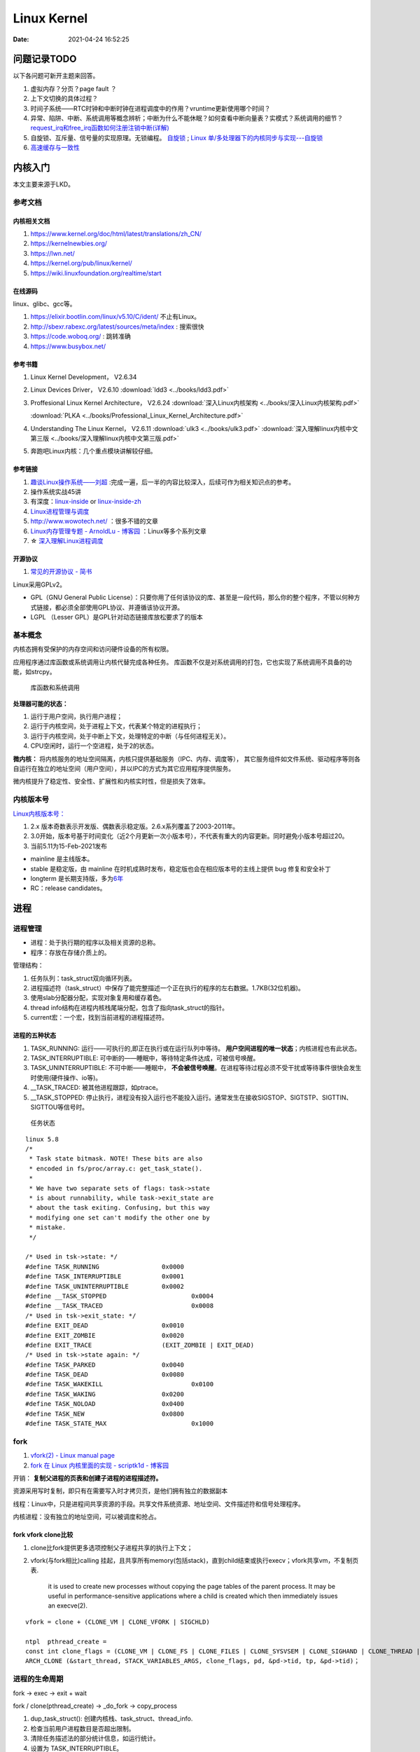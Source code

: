 
===============
Linux Kernel
===============


:Date:   2021-04-24 16:52:25



问题记录TODO
=============
以下各问题可新开主题来回答。
   
1. 虚拟内存？分页？page fault ？
2. 上下文切换的具体过程？
3. 时间子系统——RTC时钟和中断时钟在进程调度中的作用？vruntime更新使用哪个时间？ 
4. 异常、陷阱、中断、系统调用等概念辨析；中断为什么不能休眠？如何查看中断向量表？实模式？系统调用的细节？
   `request_irq和free_irq函数如何注册注销中断(详解) <https://www.cnblogs.com/lifexy/p/7506613.html>`__
5. 自旋锁、互斥量、信号量的实现原理。无锁编程。
   `自旋锁 <http://www.wowotech.net/kernel_synchronization/460.html>`__ ;
   `Linux 单/多处理器下的内核同步与实现---自旋锁 <https://zhuanlan.zhihu.com/p/115748853>`__

6. `高速缓存与一致性 <https://zhuanlan.zhihu.com/cpu-cache>`__


   


内核入门
============
本文主要来源于LKD。

参考文档
--------

内核相关文档
~~~~~~~~~~~~~~~~~

1. https://www.kernel.org/doc/html/latest/translations/zh_CN/
2. https://kernelnewbies.org/
3. https://lwn.net/
4. https://kernel.org/pub/linux/kernel/
5. https://wiki.linuxfoundation.org/realtime/start

在线源码
~~~~~~~~~~~~~~~~~~
linux、glibc、gcc等。

1. https://elixir.bootlin.com/linux/v5.10/C/ident/ 不止有Linux。
2. http://sbexr.rabexc.org/latest/sources/meta/index : 搜索很快
3. https://code.woboq.org/ : 跳转准确
4. https://www.busybox.net/

参考书籍
~~~~~~~~

1. Linux Kernel Development， V2.6.34
2. Linux Devices Driver， V2.6.10
   :download:`ldd3 <../books/ldd3.pdf>` 
3. Proffesional Linux Kernel Architecture， V2.6.24 
   :download:`深入Linux内核架构 <../books/深入Linux内核架构.pdf>` 

   :download:`PLKA <../books/Professional_Linux_Kernel_Architecture.pdf>` 

4. Understanding The Linux Kernel，  V2.6.11 
   :download:`ulk3 <../books/ulk3.pdf>` 
   :download:`深入理解linux内核中文第三版 <../books/深入理解linux内核中文第三版.pdf>` 

5. 奔跑吧Linux内核：几个重点模块讲解较仔细。


参考链接
~~~~~~~~

1. `趣谈Linux操作系统——刘超 <https://zter.ml/>`__ :完成一遍，后一半的内容比较深入，后续可作为相关知识点的参考。
2. 操作系统实战45讲
3. 有深度：`linux-inside <https://0xax.gitbooks.io/linux-insides/content/>`__ or 
   `linux-inside-zh <https://github.com/MintCN/linux-insides-zh>`__
4. `Linux进程管理与调度 <https://blog.csdn.net/gatieme/category_6225543.html>`__
5. http://www.wowotech.net/ ：很多不错的文章
6. `Linux内存管理专题 - ArnoldLu - 博客园  <https://www.cnblogs.com/arnoldlu/p/8051674.html>`__ ：Linux等多个系列文章
7. ☆ `深入理解Linux进程调度  <https://mp.weixin.qq.com/s/3rV6d04QjO9_8Nkq9SrWYg>`__


开源协议
~~~~~~~~~~~
1. `常见的开源协议 - 简书  <https://www.jianshu.com/p/02e4248173fc>`__

Linux采用GPLv2。

- GPL（GNU General Public License）：只要你用了任何该协议的库、甚至是一段代码，那么你的整个程序，不管以何种方式链接，都必须全部使用GPL协议、并遵循该协议开源。
- LGPL （Lesser GPL）是GPL针对动态链接库放松要求了的版本

基本概念
--------
内核态拥有受保护的内存空间和访问硬件设备的所有权限。

应用程序通过库函数或系统调用让内核代替完成各种任务。
库函数不仅是对系统调用的打包，它也实现了系统调用不具备的功能，如strcpy。

.. figure:: ../images/SyscallAndLibc.png
   :alt: 库函数和系统调用

   库函数和系统调用


**处理器可能的状态：**

1. 运行于用户空间，执行用户进程；
2. 运行于内核空间，处于进程上下文，代表某个特定的进程执行；
3. 运行于内核空间，处于中断上下文，处理特定的中断（与任何进程无关）。
4. CPU空闲时，运行一个空进程，处于2的状态。

**微内核：**
将内核服务的地址空间隔离，内核只提供基础服务（IPC、内存、调度等），
其它服务组件如文件系统、驱动程序等则各自运行在独立的地址空间（用户空间），并以IPC的方式为其它应用程序提供服务。

微内核提升了稳定性、安全性、扩展性和内核实时性，但是损失了效率。


内核版本号
----------

`Linux内核版本号： <http://en.wikipedia.org/wiki/Linux_kernel#Version_numbering>`__

1. 2.x 版本奇数表示开发版、偶数表示稳定版。2.6.x系列覆盖了2003-2011年。
2. 3.0开始，版本号基于时间变化（近2个月更新一次小版本号），不代表有重大的内容更新。同时避免小版本号超过20。
3. 当前5.11为15-Feb-2021发布

-  mainline 是主线版本。
-  stable 是稳定版，由 mainline   在时机成熟时发布，稳定版也会在相应版本号的主线上提供 bug   修复和安全补丁
-  longterm   是长期支持版，多为\ `6年 <https://www.kernel.org/category/releases.html>`__
-  RC：release candidates。


进程
=====
进程管理
---------
* 进程：处于执行期的程序以及相关资源的总称。
* 程序：存放在存储介质上的。

管理结构：

1. 任务队列：task_struct双向循环列表。
2. 进程描述符（task_struct）中保存了能完整描述一个正在执行的程序的左右数据。1.7KB(32位机器)。
3. 使用slab分配器分配，实现对象复用和缓存着色。
4. thread info结构在进程内核栈尾端分配，包含了指向task_struct的指针。
5. current宏：一个宏，找到当前进程的进程描述符。

进程的五种状态
~~~~~~~~~~~~~~

1. TASK_RUNNING: 运行——可执行的,即正在执行或在运行队列中等待。 **用户空间进程的唯一状态**；内核进程也有此状态。
2. TASK_INTERRUPTIBLE: 可中断的——睡眠中，等待特定条件达成，可被信号唤醒。
3. TASK_UNINTERRUPTIBLE: 不可中断——睡眠中， **不会被信号唤醒**。在进程等待过程必须不受干扰或等待事件很快会发生时使用(硬件操作、io等)。
4. __TASK_TRACED: 被其他进程跟踪，如ptrace。
5. __TASK_STOPPED: 停止执行，进程没有投入运行也不能投入运行。通常发生在接收SIGSTOP、SIGTSTP、SIGTTIN、SIGTTOU等信号时。

.. figure:: ../images/task_status.png
   :scale: 50%

   任务状态


::

   linux 5.8
   /*
    * Task state bitmask. NOTE! These bits are also
    * encoded in fs/proc/array.c: get_task_state().
    *
    * We have two separate sets of flags: task->state
    * is about runnability, while task->exit_state are
    * about the task exiting. Confusing, but this way
    * modifying one set can't modify the other one by
    * mistake.
    */

   /* Used in tsk->state: */
   #define TASK_RUNNING			0x0000
   #define TASK_INTERRUPTIBLE		0x0001
   #define TASK_UNINTERRUPTIBLE		0x0002
   #define __TASK_STOPPED			0x0004
   #define __TASK_TRACED			0x0008
   /* Used in tsk->exit_state: */
   #define EXIT_DEAD			0x0010
   #define EXIT_ZOMBIE			0x0020
   #define EXIT_TRACE			(EXIT_ZOMBIE | EXIT_DEAD)
   /* Used in tsk->state again: */
   #define TASK_PARKED			0x0040
   #define TASK_DEAD			0x0080
   #define TASK_WAKEKILL			0x0100
   #define TASK_WAKING			0x0200
   #define TASK_NOLOAD			0x0400
   #define TASK_NEW			0x0800
   #define TASK_STATE_MAX			0x1000



fork
-----
1. `vfork(2) - Linux manual page  <https://man7.org/linux/man-pages/man2/vfork.2.html>`__
2. `fork 在 Linux 内核里面的实现 - scriptk1d - 博客园  <https://www.cnblogs.com/crybaby/p/12938807.html#_do_frok>`__


开销： **复制父进程的页表和创建子进程的进程描述符。**

资源采用写时复制，即只有在需要写入时才拷贝页，是他们拥有独立的数据副本


线程：Linux中，只是进程间共享资源的手段。共享文件系统资源、地址空间、文件描述符和信号处理程序。

内核进程：没有独立的地址空间，可以被调度和抢占。


fork vfork clone比较
~~~~~~~~~~~~~~~~~~~~~

1. clone比fork提供更多选项控制父子进程共享的执行上下文；
2. vfork(与fork相比)calling 挂起，且共享所有memory(包括stack)，直到child结束或执行execv；vfork共享vm，不复制页表.

       it is used to create new
       processes without copying the page tables of the parent process.
       It may be useful in performance-sensitive applications where a
       child is created which then immediately issues an execve(2).

::


    vfork = clone + (CLONE_VM | CLONE_VFORK | SIGCHLD)
    
    ntpl  pthread_create = 
    const int clone_flags = (CLONE_VM | CLONE_FS | CLONE_FILES | CLONE_SYSVSEM | CLONE_SIGHAND | CLONE_THREAD | CLONE_SETTLS | CLONE_PARENT_SETTID | CLONE_CHILD_CLEARTID | 0);
    ARCH_CLONE (&start_thread, STACK_VARIABLES_ARGS, clone_flags, pd, &pd->tid, tp, &pd->tid)；




进程的生命周期
------------------
fork -> exec -> exit + wait

fork / clone(pthread_create) -> _do_fork -> copy_process

1.  dup_task_struct(): 创建内核栈、task_struct、thread_info.
2.  检查当前用户进程数目是否超出限制。
3.  清除任务描述法的部分统计信息，如运行统计。
4.  设置为 TASK_INTERRUPTIBLE。
5.  copy_flags()更新flags。
6.  alloc_pid()分配新PID。
7.  根据clone()传递的参数标识，copy_process()拷贝或共享 
    打开的文件、文件系统、信号处理函数、进程地址空间、命名空间等。
8. copy_process()返回指向子进程的指针。
9. _do_fork -> wake_up_new_task。
   设置为 TASK_RUNNING;
   activate_task 加入对应的调度队列；
   check_preempt_wakeup 设置父进程TIF_NEED_RESCHED，即在返回时抢占父进程，
   子进程先执行，避免写时复制的开销

exit() -> do_exit()

1. 设置task_struct的标识成员为PF_EXITING,表示正在退出。
2. 删除内核定时器。
3. 释放地址空间mm_struct。
4. exit_fs()、exit_files()，分别递减文件系统、文件描述符的引用计数。
5. 设置EXIT_ZOMBIE，调用schedule切换到新进程。
   
   * 这是进程执行的最后一段代码，do_exit永不返回。
   * 此时与进程相关的所有资源都被释放掉了。
   * 进程此时占有的内存只有内核栈、thread_info、task_struct。

6. 父进程可获取已终止的子进程信息wait4()，然后通知内核释放所占用的剩余资源，
   release_task() -> _exit_signal()

::

   kernel/exit.c
   void __noreturn do_exit(long code)
   {

   		preempt_count_set(PREEMPT_ENABLED);

   		set_current_state(TASK_UNINTERRUPTIBLE);
   		schedule();

   	exit_signals(tsk);  /* sets PF_EXITING */

   	exit_mm();

   	exit_sem(tsk);
   	exit_shm(tsk);
   	exit_files(tsk);
   	exit_fs(tsk);
   	if (group_dead)
   		disassociate_ctty(1);
   	exit_task_namespaces(tsk);
   	exit_task_work(tsk);
   	exit_thread(tsk);
   	exit_umh(tsk);

   	debug_check_no_locks_held();

   	if (tsk->io_context)
   		exit_io_context(tsk);

   	if (tsk->splice_pipe)
   		free_pipe_info(tsk->splice_pipe);

   	if (tsk->task_frag.page)
   		put_page(tsk->task_frag.page);

   	validate_creds_for_do_exit(tsk);

   	check_stack_usage();
   	preempt_disable();

   	exit_rcu();
   	exit_tasks_rcu_finish();

   	lockdep_free_task(tsk);
   	do_task_dead();
   }



进程调度
-----------

Linux提供抢占式多任务模式（preemptive multitaking）。


调度程序：在TASK_RUNNING的进程之间分配有限的处理器时间资源。

调度策略的平衡： 优先调度IO消耗型以保证短的响应时间，或优先调度CPU消耗型以保证高吞吐量。

Linux更倾向于 ``优先调度IO消耗型进程``，以保证响应时间（交互式应用和桌面系统等）。


O(1)调度
~~~~~~~~~

1. 140个成员的array,各成员各对应一个FIFO队列；
2. 使用位图来各队列是否为空；
3. 调度时间复杂度为 O(1).

.. figure:: ../images/O(1)_schedule.jpg
   :scale: 50%

   Linux2.6.23以前的O(1)调度



六大调度策略
----------------
1. `sched man <https://man7.org/linux/man-pages/man7/sched.7.html>`__ 讲得很清楚。
2. `翻译版 <https://www.cnblogs.com/charlieroro/p/12133100.html>`__ 。



1. SCHED_FIFO: 先进先出，无时间片。
2. SCHED_RR：时间片轮转，可抢占。
3. SCHED_DEADLINE：按照任务deadline来调度选择其 deadline 距离当前时间点最近的任务。
4. SCHED_OTHER：Linux中又名SCHED_NORMAL，根据nice值调度。
5. SCHED_BATCH：假定任务是CPU-intensive，对唤醒的进程做调度惩罚，即不提倡频繁切换。
6. SCHED_IDLE: nice值小于19，即用于优先级非常低的任务。

不同类型进程优先级为

::

    __stop_sched_class -> __dl_sched_class -> __rt_sched_class -> __fair_sched_class -> __idle_sched_class


实时策略
------------


调度器为每个优先级维护一个等待list。选择最高优先级的非空list的第一个成员来执行。
调度策略只能决定同一等待list（同一优先级）的进程执行顺序。

1. normal scheduling policies： (SCHED_OTHER, SCHED_IDLE, SCHED_BATCH), sched_priority must be specified as 0.

   The nice value  (SCHED_OTHER, SCHED_BATCH) influence the CPU scheduler to favor or disfavor a process in scheduling decisions.
   the range is -20 (high priority) to +19 (low priority).

2. **real-time policies**：(SCHED_FIFO, SCHED_RR, SCHED_DEADLINE) have a sched_priority value in the range **1 (low) to 99 (high)**.

Linux的实时调度算法提供了一种软实时的工作方式，即尽力使进程在它的限定时间到来前运行，但内核不保证总能满足要求。

Linux调度程序默认试图使进程尽量在同一个处理器运行（软亲和性），同时提供了强制亲和性（通过task_struct的cpus_allowed位掩码标志）。

FIFO与RR
~~~~~~~~~~~~~
1. `实时调度类分析 <https://www.cnblogs.com/arnoldlu/p/9025981.html>`__ （源码分析）

2. `Linux进程调度总结 <https://zhuanlan.zhihu.com/p/335846858>`__ (图不错)
3. `Linux schedule 调度算法  <https://mp.weixin.qq.com/s/GaZbL1LVq4rFmKIWwiKOeQ>`__

FIFO:严格按照优先级来执行，同一优先级先进先得到执行。

RR:调度策略，:存在一个RR_TIMESLICE时隙设置，可以通过调节时隙让各进程得到相对公平的机会。

当相同优先级的FIFO和RR进程执行时，RR相对吃亏，因为FIFO一旦抢占会执行到不会主动放弃。


RT Bandwidth
~~~~~~~~~~~~~~~~~~~~~~
RT进程和普通进程之间有一个分配带宽的比例，默认情况是 RT:CFS=95:5。

通过/proc/sys/kernel/sched_rt_period_us和/proc/sys/kernel/sched_rt_runtime_us来设置。


CFS调度
--------

`CFS调度器（2）-源码解析 <http://www.wowotech.net/process_management/448.html>`__

1. CFS调度完全摒弃时间片的分配方法，而是给进程分配处理器的使用比例，确保了进程调度中有恒定的公平性，而切换频率则是不断变化的。
2. CFS有一个分配时间的最小粒度，默认1ms，在可运行进程数量较多时，可将切换消耗限制在一定范围。
3. 进程获得的处理器时间由自己和其它所有可运行进程的nice值的差值决定，nice相差1则相差1.25倍时间。


时间片与nice
~~~~~~~~~~~~
1. 时间片：进程在被抢占之前能够运行的时间，预先分配的。
2. nice：决定处理器的使用比例。

采用固定时间片则会引发固定的切换频率，会影响公平性。

1. 若将nice映射到绝对的时间片，则进程切换无法最优化进行。如高nice值的进程切换会更频繁；同时nice值±1的效果取决于nice本身初始值。
2. 基于优先级的调度器为了优化交互任务，需要提升刚唤醒的进程的优先级，这样的优先级提升实际上是不公平的。
3. 时间片会随着定时器节拍改变，即最小时间片必须是定时器节拍的整数倍。

调度延时
~~~~~~~~~
又被称为调度周期，即该时间内所有任务均会被运行一次。

当进程数 < sched_nr_latency(默认为为8)时，值固定的为sysctl_sched_latency(6 ms)

当进程数 > sched_nr_latency(8)时,为进程数乘以sched_min_granularity_ns(0.75ms)

**sysctl_sched_latency  =   cat /proc/sys/kernel/sched_latency_ns**

`[scheduler] 调度时延，调度最小抢占粒度，调度唤醒抢占粒度详解 <https://blog.csdn.net/wukongmingjing/article/details/105433479>`__

调度的实现
------------

时间记账vruntime
~~~~~~~~~~~~~~~~~
CFS使用调度器实体结构来维护每个进程运行的时间记张。（linux/sched.h -> struct_sched_entity）


vruntime存放进程的虚拟运行时间，是所有可运行进程总数的加权计算结果。单位ns，与定时器节拍不相关。

``虚拟运行时间 vruntime += 实际运行时间 delta_exec * NICE_0_LOAD/ 权重``

系统定时器周期性调用 update_curr()，以更新所有进程的vruntime(包括可运行和阻塞态的所有进程)。

针对刚创建的进程会进行一定的惩罚，将虚拟时间加上一个值。


进程选择
~~~~~~~~~~~~
选择具有最小vruntime的任务。

使用红黑树rbtree来组织可运行的进程队列，节点键值即vruntime。


1. 选择下一个任务：pick_next_entity()，运行rbtree最左节点对应的进程。此处不需要遍历树来查找最左节点，因为 ``最左节点已经被缓存起来`` （在更新rbtree时缓存的）。
2. 在rbtree插入进程： ``进程被唤醒或fork()创建进程时``。enqueue_entity()更新当前任务的统计数据，并插入调度实体，并更新最左节点的缓存。
3. 删除进程：进程阻塞或终止时。dequeue_entity()。

大小核与HFI
~~~~~~~~~~~~~~~~
1. `14. Hardware-Feedback Interface for scheduling on Intel Hardware — The Linux Kernel documentation  <https://docs.kernel.org/x86/intel-hfi.html#implementation-details-for-linux>`__

The Hardware Feedback Interface provides to the operating system information 
about the **performance and energy efficiency of each CPU** in the system. 
Each capability is given as a unit-less quantity in the range **[0-255]**. 
Higher values indicate higher capability. Energy efficiency and performance are reported in separate capabilities. 


调度器
~~~~~~~~~~~
每个CPU都有自己的 struct rq 结构，其用于描述在此 CPU 上所运行的所有进程，其包括一个实时进程队列 rt_rq 和一个 CFS 运行队列 cfs_rq。

调度类sched_class定义了很多种方法，用于操作上述调度队列上的任务。每种调度策略各实现了一种调度类，并放在同一个链表中。

调度类中的方法，如pick_next_task在不同的调度类中有不同的实现，返回空时则继续操作下一个队列。

1. fair_sched_class 的实现是 pick_next_task_fair，rt_sched_class 的实现是 pick_next_task_rt；
2. pick_next_task_rt 操作的是 rt_rq，pick_next_task_fair 操作的是 cfs_rq。

调用路径pick_next_task_fair -> pick_next_entity -> __pick_first_entity。

.. figure:: ../images/sched.jpg
   :scale: 70%

   调度过程


休眠与唤醒
~~~~~~~~~~~~

休眠（被阻塞）通过等待队列处理，有两种状态，TASK_INTTERUPTIBLE和TASK_UNITTERUPTIBLE。

当与等待队列相关的时间发生时，队列上所有进程都会被唤醒（存在虚假唤醒）。

1. DEFINE_WAIT()创建一个等待队列的项；
2. add_wait_queue()加入队列中；
3. prepare_to_wait()设置进程状态为TASK_INTTERUPTIBLE或TASK_UNITTERUPTIBLE；
4. 若被信号唤醒，则检查条件是否为真；
5. 条件满足后设置状态为TASK_RUNNING并调用finish_wait()移出等待队列。

wake_up() -> try_to_wake_up()。通常是促使条件达成的代码来调用此函数，比如磁盘数据到来时，VFS需要调用。

1. 设置状态为TASK_RUNNIN并调用finish_wait；
2. enqueue_task()放入调度队列；
3. 若被唤醒的进程优先级比正在运行的进程优先级高，则设置need_resched标志。

wake_up
~~~~~~~~
1. `进程调度API之wake_up_process_tiantao2012的博客-CSDN博客  <https://blog.csdn.net/tiantao2012/article/details/78872831>`__
2. `sched feature: TTWU_QUEUE_yiyeguzhou100的博客-CSDN博客  <https://blog.csdn.net/yiyeguzhou100/article/details/104336751>`__
3. https://elixir.bootlin.com/linux/latest/source/kernel/sched/core.c#L3778

唤醒方式：

1. 分支1：cpus_share_cache判断如果目标CPU与当前CPU **不共享LLC**（即L3 cache），则将该线程加到目标cpu的wake_list后，向目标CPU发送 **IPI中断**。
2. 分支2：(同Cluster，非IPI形式)try_to_wake_up() 调用 ttwu_queue() 将这个唤醒的任务添加到队列当中。ttwu_queue() 再调用 ttwu_do_activate() 激活这个任务。ttwu_do_activate() 调用 ttwu_do_wakeup()

内核栈
----------

当系统因为系统调用（软中断）或硬件中断，CPU切换到特权工作模式，进程陷入内核态，进程使用的栈也要从用户栈转向系统栈。

从用户态到内核态要两步骤，首先是将用户堆栈地址保存到内核堆栈中，然后将CPU堆栈指针寄存器指向内核堆栈。

当由内核态转向用户态，步骤首先是将内核堆栈中得用户堆栈地址恢复到CPU堆栈指针寄存器中。




- 用户空间的堆栈，task_struct->mm->vm_area，属于进程虚拟地址空间。

- 内核态的栈，tsak_struct->stack(其 ``底部是thread_info对象``，thread_info可以用来快速获取task_struct对象)。
  整个stack区域一般只有一个内存页(可配置)，32位机器也就是4KB。也是进程私有的。



https://zhuanlan.zhihu.com/p/296750228

.. figure:: ../images/kernel_stack.png
   :scale: 70%


- x86: 上图，采用了每cpu变量current_task来保存当前运行进程的task_struct
- arm: 使用current宏，arm32使用栈偏移量、arm64使用专门的寄存器 来找到进程描述符。

为什么需要内核栈？

1. 内核的代码和数据是为所有的进程共享的
2. 安全


抢占和上下文切换
------------------
1. `内核抢占和低延迟_独角鲸的博客-CSDN博客  <https://blog.csdn.net/su_linux/article/details/15500053>`__
2. `进程切换：自愿(voluntary)与强制(involuntary) | Linux Performance  <http://linuxperf.com/?p=209>`__

抢占
~~~~~~
自愿切换和强制切换：

1. 自愿切换发生的时候，进程不再处于运行状态，比如由于等待IO而阻塞(TASK_UNINTERRUPTIBLE)，或者因等待资源和特定事件而休眠(TASK_INTERRUPTIBLE)，又或者被debug/trace设置为TASK_STOPPED/TASK_TRACED状态；
2. 强制切换发生的时候，进程仍然处于运行状态(TASK_RUNNING)，通常是由于被优先级更高的进程抢占(preempt)，或者进程的时间片用完了。

context_switch
~~~~~~~~~~~~~~~~~~~
上下文切换：即从一个可执行程序切换到另一个可执行程序。

_schedule -> context_switch()： 完成地址空间切换switch_mm()和处理器状态恢复switch_to()。

::

   /*
    * context_switch - switch to the new MM and the new thread's register state.
    */
   static __always_inline struct rq *
   context_switch(struct rq *rq, struct task_struct *prev,
   	       struct task_struct *next, struct rq_flags *rf)
   {
   	struct mm_struct *mm, *oldmm;
   ......
   	mm = next->mm;
   	oldmm = prev->active_mm;
   ......
   	switch_mm_irqs_off(oldmm, mm, next);
   ......
   	/* Here we just switch the register state and the stack. */
   	switch_to(prev, next, prev);
   	barrier();
   	return finish_task_switch(prev);
   }


switch_to
~~~~~~~~~~~
通过三个变量 switch_to(prev = A, next=B, last=C)，

A 进程就明白了，我当时被切换走的时候，是切换成 B，这次切换回来，是从 C 回来的。

::

   #define switch_to(prev, next, last)					\
   do {									\
   	prepare_switch_to(prev, next);					\
   									\
   	((last) = __switch_to_asm((prev), (next)));			\
   } while (0)



TSS
~~~~~~~
内核态。


x86 在内存里面维护一个 TSS（Task State Segment，任务状态段）结构。这里面有所有的寄存器。

为了避免全量切换，Linux在 cpu_init 中给每一个 CPU 关联一个 TSS，然后将 TR 永远指向这个 TSS。

task_struct的最后一个成员变量thread保存了需要切换的寄存器：


真的参与进程切换的寄存器很少，主要的就是 ``栈顶寄存器``。	


CPU角度的进程切换：将某个进程的 thread_struct 里面的寄存器的值，写入到 CPU 的 TR 指向的 tss_struct

::

   /* CPU-specific state of this task: */
   struct thread_struct		thread; //这个结构的内容与体系相关!! ia64和x86都不一样



pt_regs和cpu_context
~~~~~~~~~~~~~~~~~~~~~
task_struct成员stack指向内核栈，内核栈顶部的pt_regs中保存用户态的regs。


arm：

1. pt_regs和cpu_context都是处理器架构相关的结构。

2. pt_regs是发生异常时（当然包括中断）保存的处理器现场，用于异常处理完后来恢复现场，它保存在进程内核栈中。

3. cpu_context是发生进程切换时，保存当前进程的上下文，保存在当前进程的进程描述符中。

4. pt_regs表征发生异常时处理器现场，cpu_context发生调度时当前进程的处理器现场。

参考

1. `Arm64 Linux 5.0 - 深入理解Linux内核进程上下文切换 <https://cloud.tencent.com/developer/article/1710837>`__
2. `x86 Linux 4.6 - Linux进程上下文切换过程context_switch详解 <https://blog.csdn.net/gatieme/article/details/51872659>`__
3. `fork背后隐藏的技术细节 <https://zhuanlan.zhihu.com/p/373958196>`__


need_resched
~~~~~~~~~~~~~~
表明需要重新执行一次调度，强制调度，有调度延时。

当某个进程应该被抢占时，或更高优先级的进程进入可执行状态时，需要设置此标志。

该标志包含在进程描述符内，访问进程描述符内的变量比访问全局变量快（current宏速度快且进程描述符通常在告诉缓存内）。


用户抢占与内核抢占preempt
~~~~~~~~~~~~~~~~~~~~~~~~~~~~~

触发调度的点有： **定时器中断、唤醒进程时、迁移进程时、改变进程优先级时**。

执行调度的点有：

**用户抢占时机**

1. 从系统调用返回用户空间时；
2. 从中断处理程序返回用户空间时。


**内核抢占时机**

1. 中断返回到内核时。
2. 可以在任何时间抢占任务（只要没有锁）.通常发生在 禁用抢占临界区结束(preempt_enable)、禁用软中断临界区结束、cond_resched调用点。

preempt_enable() 会调用 preempt_count_dec_and_test()，判断 preempt_count 和 TIF_NEED_RESCHED 看是否可以被抢占。

如果可以，就调用 preempt_schedule->preempt_schedule_common->__schedule 进行调度。

.. figure:: ../images/schedule_and_preempt.png

            抢占式调度


_schedule上下文切换
~~~~~~~~~~~~~~~~~~~~

.. figure:: ../images/context_switch.jpg

               context_switch

进程优先级
-----------------
1. `关于Linux进程优先级数字混乱的彻底澄清 <https://mp.weixin.qq.com/s/44Gamu17Vkl77OGV2KkRmQ>`__
2. `proc(5) - Linux manual page  <https://man7.org/linux/man-pages/man5/proc.5.html>`__

**用户态：**
~~~~~~~~~~~~~~~~~~~

1. sched_priority(chrt、/proc/pid/stat 字段 **40**)，最常用。sched_priority : 1(low) to 99(high)
2. nice(/proc/pid/stat 字段 **19**)。nice :-19(high) to 20(low)
3. policy(字段 **41**)



**内核态：**
~~~~~~~~~~~~~~~~
内核调度bitmap使用。 /proc/pid/sched。小->优先级高。

prio = 99 - sched_priority

normal = 120 + nice

**top命令：**
~~~~~~~~~~~~~~~
/proc/pid/stat 字段 **18**. top_prio = -1 - sched_priority



系统调用
=============
1. `the-definitive-guide-to-linux-system-calls  <https://blog.packagecloud.io/eng/2016/04/05/the-definitive-guide-to-linux-system-calls/>`__
`系统调用权威指南 <https://arthurchiao.art/blog/system-call-definitive-guide-zh>`__
系统学习，有源码分析

2. `深入理解系统调用 <https://www.cnblogs.com/liujianing0421/p/12971722.html>`__

3. `调用门 - 硬件原理 <https://mp.weixin.qq.com/s/8BtdBNTW36BUxb5Ee-jKSw>`__
4. `Linux syscall过程 —— 栈切换等 <https://cloud.tencent.com/developer/article/1492374>`__

概念
------
在Linux中，系统调用是用户空间访问内核的唯一手段。

系统调用在用户空间进程和硬件设备之间添加了一个中间层，作用：

1. 为用户空间提供硬件抽象接口；
2. 保证系统的稳定与安全。内核基于权限、用户和其它规则对访问进行裁决；
3. 为运行在虚拟系统中的进程提供公共接口（？）。

应用程序编程接口API；在用户空间实现，应用程序使用其来编程。不需要和系统调用对应。

POSIX：提供一套大体基于UNIX的操可移植作系统标准。

C库：Linux系统调用像其它大多数UNIX系统一样，作为C库的一部分提供。C库提供了POSIX的大部分API。

UNIX接口设计：提供机制（功能定义）而不是策略（如何实现）。

eax：存放系统调用号、返回值。


系统调用的实现
--------------

系统调用列表：在sys_call_table中，空sys_ni_syscall()仅返回-ENOSYS。

系统调用设计：力求简洁，参数尽可能少；向前向后兼容性；可移植性。

参数验证：系统调用必须仔细检查参数是否合法。


syscall
~~~~~~~~~~~
不是所有的系统调用在glibc中都有对应的封装。

use syscall from glibc to call exit with exit status of 42:

::

   int
   main(int argc, char *argv[])
   {
   unsigned long syscall_nr = 60;
   long exit_status = 42;

   asm ("movq %0, %%rax\n"
         "movq %1, %%rdi\n"
         "syscall"
      : /* output parameters, we aren't outputting anything, no none */
         /* (none) */
      : /* input parameters mapped to %0 and %1, repsectively */
         "m" (syscall_nr), "m" (exit_status)
      : /* registers that we are "clobbering", unneeded since we are calling exit */
         "rax", "rdi");
   }


   
**syscall wrapper function**: sysdeps/unix/sysv/linux/x86_64/syscall.S

::

   /* Usage: long syscall (syscall_number, arg1, arg2, arg3, arg4, arg5, arg6)
      We need to do some arg shifting, the syscall_number will be in
      rax.  */


         .text
   ENTRY (syscall)
         movq %rdi, %rax         /* Syscall number -> rax.  */
         movq %rsi, %rdi         /* shift arg1 - arg5.  */
         movq %rdx, %rsi
         movq %rcx, %rdx
         movq %r8, %r10
         movq %r9, %r8
         movq 8(%rsp),%r9        /* arg6 is on the stack.  */
         syscall                 /* Do the system call.  */
         cmpq $-4095, %rax       /* Check %rax for error.  */
         jae SYSCALL_ERROR_LABEL /* Jump to error handler if error.  */
   L(pseudo_end):
         ret                     /* Return to caller.  */


这段代码同时展示了两个调用约定：传递给这个函数的参数 符合 用户空间调用约定，
然后将这些参数移动到其他寄存器，使得它们在通过 syscall 进入内核之前符合 内核调用约定。


syscall 时，跳转到 entry_SYSCALL_64 开始执行，其定义在 arch/x86/entry/entry_64.S


系统调用上下文
~~~~~~~~~~~~~~
内核在执行系统调用时处于进程上下文。

在进程上下文中内核可以休眠（系统调用阻塞、显示调用schedule）并且可以被抢占。

- 可休眠说明系统调用可以使用内核提供的大部分功能（而不可休眠的中断在编程时会受到极大限制）；
- 可抢占可需要保证系统调用是可重入。

注册和使用
~~~~~~~~~~
1. 加入系统调用表；
2. 编译进内核映像（不能是模块）；
3. 通过C库或使用_syscalln()访问系统调用。

_syscalln() -> K_INLINE_SYSCALL : 内联汇编


系统调用的替代：

1. 实现一个设备节点，然后使用read/write；
2. 使用文件描述符来表示。


x86 系统调用
-------------------


int 0x80和syscall/sysenter的区别
~~~~~~~~~~~~~~~~~~~~~~~~~~~~~~~~~~~~~~~~
https://www.cnblogs.com/LittleHann/p/4111692.html

1. 通过INT 0x80中断方式。
   
   * 在 2.6以前的 Linux 2.4 内核中，用户态 Ring3 代码请求内核态 Ring0 代码完成某些功能是通过系统调用完成的，而系统调用的是通过软中断指令(int 0x80) 实现的。在 x86 保护模式中，处理 INT 中断指令时
   * 在发生系统调用，由 Ring3 进入 Ring0 的这个过程浪费了不少的 CPU 周期，例如，系统调用必然需要由 Ring3 进入 Ring0，权限提升之前和之后的级别是固定的。
      
   1) CPU 首先从中断描述表 IDT 取出对应的门描述符
   2) 判断门描述符的种类
   3) 检查门描述符的级别 DPL 和 INT 指令调用者的级别 CPL，当 CPL<=DPL 也就是说 INT 调用者级别高于描述符指定级别时，才能成功调用
   4) 根据描述符的内容，进行压栈、跳转、权限级别提升
   5) 内核代码执行完毕之后，调用 IRET 指令返回，IRET 指令恢复用户栈，并跳转会低级别的代码 .
    
2. 通过sysenter指令方式。
sysenter 指令用于由 Ring3 进入 Ring0，SYSEXIT 指令用于由 Ring0 返回 Ring3。由于没有特权级别检查的处理，也没有压栈的操作，所以执行速度比 INT n/IRET 快了不少。
sysenter和sysexit都是CPU原生支持的指令集

arm64系统调用
--------------
1. `armv8/arm64 中断/系统调用流程 <https://cloud.tencent.com/developer/article/1413292>`__
2. `Linux Kernel 5.14 arm64异常向量表解读-中断处理解读  <https://blog.csdn.net/weixin_42135087/article/details/120232101>`__


arm异常向量表
~~~~~~~~~~~~~~~~~~
1. `ARM Cortex-A Series Programmer's Guide for ARMv8-A  <https://developer.arm.com/documentation/den0024/a/CHDEEDDC>`__


有四张表，每张表有四个异常入口，分别对应同步异常，IRQ，FIQ和出错异常。

1. 如果发生异常并不会导致exception level切换，并且使用的栈指针是SP_EL0，那么使用第一张异常向量表。
2. 如果发生异常并不会导致exception level切换，并且使用的栈指针是SP_EL1/2/3，那么使用第二张异常向量表。
3. 如果发生异常会导致exception level切换，并且比目的exception level低一级的exception level运行在AARCH64模式，那么使用第三张异常向量表。
4. 如果发生异常会导致exception level切换，并且比目的exception level低一级的exception level运行在AARCH32模式，那么使用第四张异常向量表。

.. figure:: ../images/exception_vector_table.png
   :alt: exception_vector_table


linux中断向量表
~~~~~~~~~~~~~~~~~~~~
arch/arm64/kernel/entry.S：

1. **el1_sync**：当前处于内核态时，发生了指令执行异常、缺页中断（跳转地址或者取地址）。

2. **el1_irq**：当前处于内核态时，发生硬件中断。

3. **el0_sync**：当前处于用户态时，发生了指令执行异常、缺页中断（跳转地址或者取地址）、系统调用。

4. **el0_iqr**：当前处于用户态时，发生了硬件中断。

el1_sync，el1_irq，el0_sync，el0_irq在开始时会调用kernel_entry，在结束时会调用kernel_exit。

当发生中断、异常、系统调用时，硬件会自动：

1）把当前程序的pc值放入ELR_EL1中

2）把当前状态PSTATE存入SPSR_EL1中

3）根据发生在内核态还是用户态，中断还是异常，会自动跳转到el1_sync，el1_irq，el0_sync，el0_irq

4）改变PSTATE，如果是用户态发生中断、异常、系统调用，此时已经进入内核态，堆栈是sp_el1。


SVC系统调用约定
~~~~~~~~~~~~~~~~~

SVC指令在ARMv8体系中被归于异常处理类指令
ESR为SVC使用的立即数


用SVC指令触发系统调用的约定如下[2]：

1. 64位用户程序使用寄存器x8传递系统调用号，32位用户程序使用寄存器x7传递系统调用号；
2. 使用寄存器x0-x6传递系统调用所需参数，最多可传递7个参数；
3. 系统调用执行完后，用寄存器x0存放返回值。


虚拟系统调用vDSO和ASLR
----------------------
不进入内核即可执行系统调用，例如gettimeofday。


The Linux vDSO is a set of code that is part of the kernel.

The "vDSO" (virtual dynamic shared object) is a small shared  library that the kernel automatically maps into the address space   of all user-space applications.

地址随机(安全)
~~~~~~~~~~~~~~~~
1. `The Definitive Guide to Linux System Calls | Packagecloud Blog  <https://blog.packagecloud.io/the-definitive-guide-to-linux-system-calls/>`__

Due to ASLR `address space layout randomization <https://en.wikipedia.org/wiki/Address_space_layout_randomization>`__
the vDSO will be loaded at a random address when a program is started.

每次运行都会有不同的地址。程序代码、库代码、栈、全局变量和堆数据。


_kernel_vsyscall
~~~~~~~~~~~~~~~~~~~~~~~~
内核函数 __kernel_vsyscall 封装了 sysenter 调用约定（calling convention）,
应该使用 __kernel_vsyscall而不是手动实现调用sysenter。

它在内核实现，但每个用户进程启动的时候它会映射到用户进程。

**程序如何找到调用的地址？**

__kernel_vsyscall 的地址写入了 ELF auxiliary vector （辅助功能矢量），
用户程序能（典型情况下通过 glibc）找到后者并使用它。寻找 ELF auxiliary vector 有多种方式：

1. 通过 getauxval，带 AT_SYSINFO 参数
2. 遍历环境变量，从内存解析

内核数据结构
============
提倡在开发时重用Linux内建数据结构。

链表、队列、散列表、红黑树，还有基树（Radix Tree）、位图等。

链表
----------
静态数组：编译时需知道元素数量。

链表：动态创建并插入元素，无需占用连续内存。

Linux内核的标准链表为环形双向链表，灵活性高。

使用方法
~~~~~~~~~~~
在数据结构中嵌入链表。

::

   struct list_head {
       struct list_head *next;
       struct list_head *prev;
   }

   //返回包含list_head的父类型结构体（type），ptr为父结构体中的成员member。
   list_entry(ptr, type, member) 

   // for 循环，利用传入的 pos 作为循环变量，从表头 head 开始，逐项向后（ next方向）移动 pos ，直至又回到 head
   //head为数据结构的第一项成员时，与list_for_each_entry等价
   list_for_each(pos, head) 


   //遍历结构体head的成员member，存放到pos,O(n)
   list_for_each_entry(pos, head, member)


增加、删除、移动、合并节点的时间复杂度均为O(1) ，这些操作对应内部链表操作函数。在已有next/prev指针的情况下可直接调用内部链表函数。




队列
--------------
也称为FIFO。


kfifo为Linux内核通用队列实现。

两个主要操作：enqueue和dequeue（kfifo_in、kfifo_out）。维护两个偏移量：入口偏移和出口偏移。




映射
-------------
也称为关联数组。键到值的关联关系即为映射。可通过散列表、二叉搜索树来实现。

Linux内核提供的映射idr：将唯一的UID映射到一个指针。支持的操作 add、remove、lookup、allocate。

::

   使用idp指向的idr分配一个UID，并关联到ptr。
   idr__get_new(struct idr *idp, void *ptr,int *id)




二叉树
-----------------
Linux实现的红黑树为rbtree，为平衡二叉搜索树。

rbtree的实现并为提供搜索和插入方法。
C语言不方便泛型编程，同时最有效的搜索和插入方法应该由用户自己实现。


中断
====================
中断控制器：将多路中断管线复用为一路并连接到处理器。
每个IRQ中断请求线关联一个中断值。值越小则优先级越高。

`Linux下的中断机制 <https://lrita.github.io/2019/03/05/linux-interrupt-and-trap>`__

中断与异常
------------


1. 中断：异步，由设备使用的硬件资源向处理器发送的电信号，
      打断操作系统的执行（甚至是其它中断线上的处理函数），可随时产生。

2. 异常：又称为同步中断，当指令执行时由CPU控制单元产生的，产生时必须考虑处理器时钟同步。


Intel文档把中断和异常分为以下几类：

**异常：**

当CPU执行指令时探测到一个异常，会产生一个处理器探测异常（processor-detected exception），可以进一步区分，这取决于CPU控制单元产生异常时保存在内核堆栈eip寄存器的值。

1. 故障（fault），通常可以纠正，一旦纠正，程序就可以重新开始，
   保存在eip寄存器中的值是引起故障的指令地址。
2. 陷阱（trap）在陷阱指令执行后立即报告，内核把控制权烦给程序后就可以继续它的执行而不失连续性。
   保存在eip中的值是一个随后要执行的指令地址。陷阱的主要作用是为了调试程序。
3. 异常中止（abort），发生一个严重的错误，控制单元出了问题，
   不能在eip寄存器中保存引起异常的指令所在的确切位置。异常中止用于报告严重的错误，例如硬件故障或系统表中无效的值或者不一致的值。这种异常会强制中止进程。
4. 编程异常（programmed exception），在编程者发出的请求时发送，是由int或int3指令触发的。



IDT表
------


IDT表有256成员向量(NR_VECTORS)。总中断数量还需考虑IO_APIC和PCI_MSI。

非屏蔽中断的向量和异常的向量是固定的，而可屏蔽中断的向量是可以通过对中断控制器的编程来改变。




arch/x86/include/asm/irq_vectors.h：

::

   * Linux IRQ vector layout.
   *
   * There are 256 IDT entries (per CPU - each entry is 8 bytes) which can
   * be defined by Linux. They are used as a jump table by the CPU when a
   * given vector is triggered - by a CPU-external, CPU-internal or
   * software-triggered event.
   *
   * Linux sets the kernel code address each entry jumps to early during
   * bootup, and never changes them. This is the general layout of the
   * IDT entries:
   *
   *  Vectors   0 ...  31 : system traps and exceptions - hardcoded events
   *  Vectors  32 ... 127 : device interrupts
   *  Vector  128         : legacy int80 syscall interface
   *  Vectors 129 ... LOCAL_TIMER_VECTOR-1
   *  Vectors LOCAL_TIMER_VECTOR ... 255 : special interrupts
   *
   * 64-bit x86 has per CPU IDT tables, 32-bit has one shared IDT table.



0-31号：arch/x86/include/asm/trapnr.h 与 SDM Volume 3中Table 6-1 Protected-Mode Exceptions and Interrupts一一对应。

中断/异常0-31：

::

   /* Interrupts/Exceptions */

   #define X86_TRAP_DE		 0	/* Divide-by-zero */
   #define X86_TRAP_DB		 1	/* Debug */
   #define X86_TRAP_NMI		 2	/* Non-maskable Interrupt */
   #define X86_TRAP_BP		 3	/* Breakpoint */
   #define X86_TRAP_OF		 4	/* Overflow */
   #define X86_TRAP_BR		 5	/* Bound Range Exceeded */
   #define X86_TRAP_UD		 6	/* Invalid Opcode */
   #define X86_TRAP_NM		 7	/* Device Not Available */
   #define X86_TRAP_DF		 8	/* Double Fault */
   #define X86_TRAP_OLD_MF		 9	/* Coprocessor Segment Overrun */
   #define X86_TRAP_TS		10	/* Invalid TSS */
   #define X86_TRAP_NP		11	/* Segment Not Present */
   #define X86_TRAP_SS		12	/* Stack Segment Fault */
   #define X86_TRAP_GP		13	/* General Protection Fault */
   #define X86_TRAP_PF		14	/* Page Fault */
   #define X86_TRAP_SPURIOUS	15	/* Spurious Interrupt */
   #define X86_TRAP_MF		16	/* x87 Floating-Point Exception */
   #define X86_TRAP_AC		17	/* Alignment Check */
   #define X86_TRAP_MC		18	/* Machine Check */
   #define X86_TRAP_XF		19	/* SIMD Floating-Point Exception */
   #define X86_TRAP_VE		20	/* Virtualization Exception */
   #define X86_TRAP_CP		21	/* Control Protection Exception */
   #define X86_TRAP_VC		29	/* VMM Communication Exception */
   #define X86_TRAP_IRET		32	/* IRET Exception */






上半部
--------
即中断处理程序。运行于中断上下文中，不可阻塞。

上半部执行具有严格时限的工作，运行时可禁止所有其它中断（大部分不会），
同时在其它处理器上禁止同一中断线，即同一中断处理程序不会被同时调用以处理嵌套的中断，即无需重入。

下半部
---------
下半部：所有用于实现将工作推后执行的内核机制。

1. 可调度/休眠 -> 工作队列
2. 性能要求高  -> 软中断
3. 大多数情况  -> tasklet

这里的软中断与系统调用使用的软件中断不同。

软中断
~~~~~~~~~~
1. 对性能要求非常高的场景（如网络、SCSI）。编译时静态注册。
2. 



tasklet
~~~~~~~~~~~~~~

1. 适用大部分下半部处理。使用软中断实现。也可动态注册。
2. 两个不同类型的tasklet可以在不同处理器上同时执行，但两个相同类型的tasklet不能同时执行 。




工作队列
~~~~~~~~~~~~~

1. 可在进程上下文运行。
2. 允许重新调度和睡眠（获取大量内存、获取信号量、阻塞式IO时）。


工作队列提供把需要推后执行的任务交给特定的通用线程的接口。
工作队列线程被唤醒时，已被调度的任务才被执行。

工作队列处理函数运行在进程上下文中，但不能访问用户空间，
因为内核线程在用户空间没有相关的内存映射。

系统调用时内核代表用户空间的进程运行，可访问用户空间，会映射用户空间的内存。


中断为什么不能睡眠/调度
------------------------
1. `为什么Linux不能在中断中睡眠 - schips - 博客园  <https://www.cnblogs.com/schips/p/why_isr_can_not_schedule_in_linux.html>`__

中断只能被其他中断中止、抢占，进程不能中止、抢占中断。

中断是一种紧急事务，需要操作系统立即处理，不是不能做到睡眠，是没必要睡眠。



1. 无法被唤醒。在中断context中，唯一能打断当前中断handler的只有更高优先级的中断；
   所有的wake_up_xxx都是针对进程task_struct而言，
   Linux是以进程为调度单位的，调度器只看到进程内核栈，而看不到中断栈。

2. 导致上下文错乱。睡眠函数nanosleep(do_nanosleep,v5.13)会调用schedule()，切换进程时，保存当前的进程上下文，但此时的pc、sp等寄存器已经被中断修改了。中断发生后，内核会先保存当前被中断的进程上下文（在调用中断处理程序后恢复）。


中断睡眠后会发什么
~~~~~~~~~~~~~~~~~~

内核会刷屏以下两个打印：

::

   这个warn刷屏： preempt_count!=1，本应该为1
   bad: scheduling from the idle thread!
   
   开始是以下两类warn，20来次。preempt_count=1，
   BUG: scheduling while atomic: **thread_name**
   huh, entered softirq 2 NET_TX ffffffff81613740 preempt_count 00000101, exited with 7ffffffe?
   

均来自于schedule:

1. 中断与进程共享栈，如果idle进程中发生的中断进行睡眠，则内核会有警告。

   为什么do_idle -> schedule_idle不会走到这个分支: 因为执行了preempt_set_need_resched设置了preempt_count为可抢占？

::

   schedule -> __schedule -> deactivate_task -> dequeue_task_idle

   asmlinkage __visible void __sched schedule(void)
   {
      struct task_struct *tsk = current;

      sched_submit_work(tsk);
      do {
         preempt_disable();
         __schedule(false);
         sched_preempt_enable_no_resched();
      } while (need_resched());
      sched_update_worker(tsk);
   }


   /*
   * It is not legal to sleep in the idle task - print a warning
   * message if some code attempts to do it:
   */
   static void  dequeue_task_idle(struct rq *rq, struct task_struct *p, int flags)
   {
      raw_spin_unlock_irq(&rq->lock);
      printk(KERN_ERR "bad: scheduling from the idle thread!\n");
      dump_stack();
      raw_spin_lock_irq(&rq->lock);
   }


2. atomic

::

   __schedule -> schedule_debug -> __schedule_bug

   /*
   * Various schedule()-time debugging checks and statistics:
   */

   static inline void schedule_debug(struct task_struct *prev, bool preempt)
   {
   ....

      if (unlikely(in_atomic_preempt_off())) {
         __schedule_bug(prev);
         preempt_count_set(PREEMPT_DISABLED);
      }
   ...
      schedstat_inc(this_rq()->sched_count);
   }

   /*
   * Print scheduling while atomic bug:
   */
   static noinline void __schedule_bug(struct task_struct *prev)
   {

      printk(KERN_ERR "BUG: scheduling while atomic: %s/%d/0x%08x\n",
         prev->comm, prev->pid, preempt_count());
   ......
      dump_stack();
      add_taint(TAINT_WARN, LOCKDEP_STILL_OK);
   }

3. preempt count

::

   __do_softirq

   	while ((softirq_bit = ffs(pending))) {
		unsigned int vec_nr;
		int prev_count;

		h += softirq_bit - 1;

		vec_nr = h - softirq_vec;
		prev_count = preempt_count();

		kstat_incr_softirqs_this_cpu(vec_nr);

		trace_softirq_entry(vec_nr);
		h->action(h);
		trace_softirq_exit(vec_nr);
		if (unlikely(prev_count != preempt_count())) {
			pr_err("huh, entered softirq %u %s %p with preempt_count %08x, exited with %08x?\n",
			       vec_nr, softirq_to_name[vec_nr], h->action,
			       prev_count, preempt_count());
			preempt_count_set(prev_count);
		}
		h++;
		pending >>= softirq_bit;
	}

preempt_count
~~~~~~~~~~~~~~~~~~~
1. `调度器17—preempt_count和各种上下文 - Hello-World3 - 博客园  <https://www.cnblogs.com/hellokitty2/p/15652312.html>`__
2. `LWN：关于preempt_count()的四个小讨论！_LinuxNews搬运工的博客-CSDN博客  <https://blog.csdn.net/Linux_Everything/article/details/109088796>`__  https://lwn.net/Articles/831678/
3. `进程切换分析（3）：同步处理  <http://www.wowotech.net/process_management/scheudle-sync.html>`__
4. `Linux进程核心调度器之主调度器schedule--Linux进程的管理与调度(十九） - 腾讯云开发者社区-腾讯云  <https://cloud.tencent.com/developer/article/1367956>`__


.. figure:: ../images/preempt_count.png

   preempt_count



include/preempt.h

::

   /*
   * We put the hardirq and softirq counter into the preemption
   * counter. The bitmask has the following meaning:
   *
   * - bits 0-7 are the preemption count (max preemption depth: 256)
   * - bits 8-15 are the softirq count (max # of softirqs: 256)
   *
   * The hardirq count could in theory be the same as the number of
   * interrupts in the system, but we run all interrupt handlers with
   * interrupts disabled, so we cannot have nesting interrupts. Though
   * there are a few palaeontologic drivers which reenable interrupts in
   * the handler, so we need more than one bit here.
   *
   *         PREEMPT_MASK:	0x000000ff
   *         SOFTIRQ_MASK:	0x0000ff00
   *         HARDIRQ_MASK:	0x000f0000
   *             NMI_MASK:	0x00f00000
   * PREEMPT_NEED_RESCHED:	0x80000000
   */



每次加1，schedule后不会回来继续执行，可能溢出到其它bit：

IRQ： __irq_enter、__irq_enter_raw、__nmi_enter


::

   /*
   * It is safe to do non-atomic ops on ->hardirq_context,
   * because NMI handlers may not preempt and the ops are
   * always balanced, so the interrupted value of ->hardirq_context
   * will always be restored.
   */
   #define __irq_enter()					\
      do {						\
         account_irq_enter_time(current);	\
         preempt_count_add(HARDIRQ_OFFSET);	\
         lockdep_hardirq_enter();		\
      } while (0)



softirq: __local_bh_disable_ip

::

   static __always_inline void __local_bh_disable_ip(unsigned long ip, unsigned int cnt)
   {
      preempt_count_add(cnt);
      barrier();
   }

   static inline void local_bh_enable_ip(unsigned long ip)
   {
      __local_bh_enable_ip(ip, SOFTIRQ_DISABLE_OFFSET);
   }



中断嵌套
~~~~~~~~~
实际就是高优先级中断打断低优先级中断，新版本内核已经不支持。

内存管理
=============
Linux内核内存管理的一项重要工作就是如何在频繁申请释放内存的情况下，避免碎片的产生。

Linux采用伙伴系统解决外部碎片的问题，采用slab解决内部碎片的问题。


页
------------
MMU：内存管理单元，管理内存并将虚拟地址转换为物理地址的硬件。

MMU以页为单位进行处理，即虚拟内存中页即最小单位。处理器最小可寻址单位为字。

struct pages表示系统中的物理页，而不是虚拟页。
其目的是描述物理内存本身，而不是其中包含的数据。
描述当前时刻相关的物理页中存放的东西，该结构对页的描述只是短暂的。

分页与分段
~~~~~~~~~~~~~
1. `x86段寄存器和分段机制 - 知乎  <https://zhuanlan.zhihu.com/p/324210723>`__


1. x86 cpu才有分段机制，x86_64摒弃使用分段，arm没有分段。
2. Linux实际没有使用分段。

::

   段选择符:逻辑地址 --->  线性地址 ---> 物理地址
                     分段       分页

   x64或Linux中，逻辑地址=线性地址


分段作用：

1. 权限控制。 linux只使用了这个功能。
2. 划分物理内存为段，使os支持访问大于地址线对应的物理内存。linux使用分页+虚拟内存实现了该功能。


页目录要放在线性映射区，但页表却不一定。
`进程的页表和页目录存储在内核空间还是用户空间？低端内存还是高端内存_NewThinker_wei的博客-CSDN博客_页表存放在哪里  <https://blog.csdn.net/NewThinker_wei/article/details/42089707>`__

多级页表
~~~~~~~~~~~
如(PGD+PMD+PTE):

1. 可离散存储页表，利用碎片内存；
2. 页表管理粒度更小，可按需创建；
3. 增加了寻址次数。

区
------------
区的使用的分布和体系结构相关。由于硬件限制，有些页位于特定的物理地址上。

* ZONE_DMA：一些硬件只能用特定的地址来执行DMA；
* ZONE_NORMAL：包含能正常映射的页；
* ZONE_HIGHEM：其中的页不能永久映射到内核地址空间。由于内存的物理寻址范围远大于虚拟寻址范围，
  如x86内核虚拟地址为1G，X64则不存在这个区。


高端内存的映射？


内存分配
-------------

1. 连续物理页： 低级页分配器或kmalloc。
2. 高端内存： alloc_pages()，返回指向pages结构的指针，而不是逻辑地址的指针（高端内存可能并没有被映射到逻辑地址）。使用kmap映射。
3. 连续虚拟地址： vmalloc，相比kmalloc有一定性能损失。
4. 大量数据结构： ``slab高速缓存``。



低级页分配
~~~~~~~~~~~~~~
1. alloc_pages：以页为单位分配内存，分配连续的物理页。

2. page_address：将获得的页转换成它的逻辑地址。

3. __get_free_pages ：返回第一个页的逻辑地址。

4. get_zero_page：填充0。



kmalloc
~~~~~~~~~~~~~~
kmalloc与用户空间的malloc函数类似，以字节为单位获取内核内存。分配的内存在物理上连续。

kfree：释放kmalloc分配的内存。


gfp_mask分配器标志
^^^^^^^^^^^^^^^^^^^^^^^
三类标志：

* 行为修饰符：表示如何分配内存，如是否允许睡眠。
* 区修饰符：表示从哪个区分配。
* 类型标志：组合行为修饰符和区修饰符。


**常用的标志**

1. GFP_KERNEL：这种分配可能引起睡眠，普通优先级。可能阻塞，只能用在可以重新安全调度的进程上下文中（不持有锁时）。
2. GFP_ATOMIC：不能睡眠的内存分配。分配成功可能性较小。用于中断处理程序、软中断、tasklet等。


vmalloc
~~~~~~~~~~~~~~
vmalloc分配虚拟地址连续的内存，物理内存则无需连续，可能睡眠。（与用户空间的malloc类似）

大多数情况下，只有硬件设备需要物理地址连续的内存。一般在获取大块内存时使用，如插入内核模块时。

为了将物理上不连续的页转换为虚拟地址中连续的页，需要专门建立页表项，将获得的页一一映射。性能低，会导致比直接内存映射大得多的TLB抖动。

栈上的静态分配
~~~~~~~~~~~~~~~
进程内核栈目前（>=2.6.37）为两页。历史上可为一页或两页。

用户空间栈大小为8M（ulimit -a）。



percpu数据
~~~~~~~~~~~~~~~
创建一个变量，然后每个 CPU 上都会有一个此变量的拷贝。

需要禁止内核抢占。

1. 减少数据锁定，不需要锁；
2. 较少缓存失效。

`静态和动态per-CPU变量 <https://blog.csdn.net/longwang155069/article/details/52033243>`__



伙伴系统
------------
1. `Linux伙伴系统(一)--伙伴系统的概述_橙色逆流的博客-CSDN博客_伙伴系统  <https://blog.csdn.net/vanbreaker/article/details/7605367>`__

struct zone中的struct free_area则是用来描述该管理区伙伴系统的空闲内存块

::

   struct zone {
      ...
      struct free_area	free_area[MAX_ORDER]; // 分配的内存大小为 2^0 ~ 2^(MAX_ORDER-1) 个页
      ...
   }

   struct free_area {
      struct list_head	free_list[MIGRATE_TYPES]; // 隔离Non-movable/reclainmable/movalbe pages，减少碎片。双向链表
      unsigned long		nr_free;                  // 该free_area中总共的空闲内存块的数量
   };


.. figure:: ../images/mem_zone.jpg
   :scale: 30%

   zone和伙伴系统

   

slab分配器
---------------------
1. `图解slub  <http://www.wowotech.net/memory_management/426.html>`__

.. figure:: ../images/mem_manage.png
   :scale: 30%

   内存管理


1. 伙伴系统：物理页帧的管理。负责多页组成的连续内存块的拆分与合并。
2. slab分配器：处理小块内存的分配，并提供用户层malloc的内核等价物。在伙伴系统之上。允许分配任意用途的小内存，还可以对常用数据结构创建缓存。

3. slab, slub和slob仅仅是分配内存策略不同。有时候用slab来统称slab, slub和slob。


slab层把不同的对象划分为高速缓存组，每个高速缓存组存放不同类型的对象（task_struct、inode）。slab由一个或多个物理连续的页组成。


kmalloc建立而在slab层之上，对应一组高速缓存组。slab状态：满、部分满和空。

1. kmem_cache_creat：创建高速缓存。

2. kmem_cache_alloc：从高速缓存分配结构。



虚拟文件系统
===============
VFS概念
------------

VFS提供了一个通用的文件系统模型，囊括了文件系统的常用功能集和行为，
使得用户可以使用open、read、write这样的系统调用而无需考虑具体的文件系统和物理介质。

文件系统是特殊的数据分层存储结构，包含文件、目录和相关控制信息。

面向记录的文件系统：丰富、结构化的表示。
面向字节流的文件系统：Unix，简单、灵活。

VFS对象及其数据结构
------------------------
super_block
~~~~~~~~~~~~~~~~~~~~~~
超级快对象存储特定文件系统的信息。对应于存放在磁盘特定扇区中文件系统超级块或文件系统控制块。

文件系统安装时，调用alloc_super()创建并初始化超级块对象，以便从磁盘读取超级块，并填充到内存的超级块对象中。

super_operations()成员函数执行文件系统和索引节点的底层操作。如索引节点的创建、释放等。

inode
~~~~~~~~~~~~~~~~~
索引节点对象包含内核操作文件或目录时需要的全部信息，一个索引文件即代表文件系统中的一个文件。

仅当文件被访问时，才在内存中创建索引节点（从磁盘中提取相关信息，磁盘可能没有索引节点）。

inode_operations()中的操作方法常常与dentry对象相关。包含文件/目录的新建、删除、链接等方法，被相应的系统调用所使用。


dentry
~~~~~~~~~~~~~~
为了方便解析路径、查找文件，引入的目录项dentry。

路径中的每一个部分（包括普通文件）都是目录项对象。

目录项对象没有对应的磁盘数据结构，VFS根据字符串形式的路径名现场创建它。

**目录项状态**:被使用、未被使用和负状态。
一个被使用或未被使用的目录项对应这一个有效的索引节点（由d_inode指向），而负状态的目录项则不对应索引节点（作为缓存）。

**目录项缓存dcache**:文件访问具有空间和时间的局部性，故缓存非常重要。

1. “被使用的”目录项缓存链表，一个索引节点具有多个硬链接时则有多个目录项对象，因此inode中的i_dentry为链表；
2. “最近被使用的”目录项双向链表，包含未被使用和负状态的目录项对象，头部插入尾部删除；
3. 散列表，将路径快速解析为相关的目录项对象。


目录项会让索引节点的使用计数为正，可确保索引节点缓存在内存中。

file
~~~~~~~~~~~
文件对象是进程已打开的文件在内存中的表示（open创建，close撤销）。

文件对象file仅在观点上表示已打开的文件，实际指向目录项对象（指向索引节点），实际只有目录项对象才表示**已打开的实际文件**。

一个文件对应的文件对象不唯一（多个进程可同时打开同一文件），但对应的索引节点和目录项是唯一的。

file和dentry都没有实际的磁盘数据。
file通过f_entry指向相关的目录项对象dentry，dentry则通过d_inode指向对应的索引节点inode，inode中会记录文件是否为脏、是否需要写回磁盘。

file的相关操作与系统调用和类似，如llseek、read、write、flush、open等。

其它数据结构
---------------
其它文件系统数据结构
~~~~~~~~~~~~~~~~~~~~~~~~~

1. file_system_type，描述各种特定文件系统类型，每种文件系统只有一个该结构；
2. vfsmount，描述一个安装文件系统的实例，即代表一个安装点。

和进程相关的数据结构
~~~~~~~~~~~~~~~~~~~~~~~
1. file_struct：由进程描述符中的files指向，包含的fd_array指向已打开的文件对象。
2. fs_struct：由进程描述符的fs指向，包含的当前工作目录和根目录路径结构体中包含目录项对象。
3. mmt_namespace：由进程描述符的mmt_namespace指向，使得每个进程都看到唯一的安装文件系统，list域为已安装的文件系统的双向链表。

使用CLONE_FILES或CLONE_FS创建的进程才会共享file_struct或fs_struct,故结构体中需要维护count计数以防止被撤销。

进程一般继承父进程的命名空间（除非使用CLONE_NEWS标志），因此在大多数系统行只有一个命名空间。

块IO层
=============

块设备：能够随机访问固定到小数据片的硬件设备。复杂性高，对其性能要求也高。

字符设备：按照字节流的方式顺序访问的设备。只需控制一个位置（当前位置），内核不必提供专门的子系统来管理字符设备。

扇区：硬扇区、设备块。块设备中的最小可寻址单元。常为512字节。

块：文件块、IO块。内核最小寻址单元。大小为扇区的2*n倍，并小于页。

缓冲区
-----------
块被调入内存后存储在缓冲区中。
一个缓冲区对应一个块，相当于磁盘块在内存中的表示。

一个页可容纳多个内存中的块。

buffer_head
~~~~~~~~~~~~~
缓冲区头包含内核操作缓冲区所需的全部信息，描述了磁盘块和物理内存缓冲区的特定映射关系。

1. 结构体大。内核倾向于操作页面。
2. 仅描述单个缓冲区。大块数据的IO操作被分解造成不必要的负担。

bio结构
----------------
bio结构代表了在现场的以链表形式组织的一个块的IO操作。

即使缓冲区分散在多个内存位置上，bio也保证内核能够执行IO操作，即聚散IO。

bio中，bio_io_vec为bio_vec结构体数组，包含了一个IO操作所需要使用到的所有片段。bio_vec结构：<page,offset,len>。

bi_vcnt为数组成员数量，bi_idx为当前索引位置。

请求队列
~~~~~~~~~~~
块设备将挂起的块IO请求保存在请求队列reques_queue中，该结构包含一个双向请求队列以及相关控制信息。

队列不为空时，对应的块设备驱动程序就会从队列头获取请求，并送到对应的块设备上去。

每个请求request可由多个bio结构体组成。

IO调度程序
-----------------------
内核在将请求提交给块设备前，先执行合并与排序的预操作，以减少磁盘寻址时间


1. Linus电梯IO调度程序：执行合并和排序，以磁盘物理位置为次序维护请求队列——排序队列。2.6已废弃。
2. 最终期限IO调度程序deadline：排序队列+读/写请求FIFO队列，请求会同时插入排序队列和FIFO队列，使用FIFO队列请求超时来防止请求饥饿。
3. 预测IO调度程序as：与deadline类似。跟踪并统计进程的块IO操作习惯，当进程可能很快发出另一个读请求时则延迟一会。内核缺省。
4. 完全公正的排队IO调度程序：每个提交IO的进程都有一个队列，以时间片轮转调度队列，选取固定请求数（默认4）。
5. 空操作的IO调度程序：只执行与相邻请求合并的操作。

内核选项elevator=foo，选择调度程序。

writes-starving-reads
~~~~~~~~~~~~~~~~~~~~~~~
即写使得读请求饥饿。

写请求通常是异步的，而读请求通常是同步的。即读请求会阻塞到直到该请求被满足，故读操作响应对系统性能非常重要。


进程地址空间
=======================
进程地址空间由进程可寻址的虚拟内存组成，进程之间以虚拟的方式共享内存。

段错误：进程访问不在有效范围内的内存区域，或以不正确的方式访问有限内存区域，那么内核就会终止该进程。

内存描述符
------------
mm_struct描述进程的地址空间。
其中mmap和mm_rb描述了该地址空间中的全部内存区域。

fork -> copy_mm 复制内存描述符，而其空间通过 allocate_mm -> mm_cachep slab缓存分配。

clone + CLONE_VM标志即线程，共享相同的地址空间。

内核线程
~~~~~~~~~~~~~~~~
内核线程：没有用户上下文，无进程地址空间，mm域为空。

当进程被调度时，该进程的mm域指向的地址空间被装在到内存，task_struct中的active_mm会被更新指向新地址空间。

内核线程并不需要访问任何用户空间的内存，而且因为在用户空间没有任何的页，所以不需要有自己的mm_struct和页表。

所有内核线程共享同一内核地址空间（使用上一个线程的地址空间）。

可减少mm_struct和页表占用空间，避免地址空间切换。

虚拟内存区域
----------------
vm_area_struct结构描述了指定地址空间内连续区间上的一段独立内存范围。内存描述符中的mmap（用于遍历）和mm_rb（用于查找）。

内核将每个内存区域作为单独的内存对象管理，该区域拥有一致的属性。
VMA则可以代表不同类型的内存区域。

每个VMA对应mm_struct中的唯一区间。线程共享地址空间自然也共享所有VMA。


查看实际使用的内存空间
~~~~~~~~~~~~~~~~~~~~~~~~~~
/proc文件系统或pmap工具。

如果一片内存范围是共享或不可写的，那么内核只需要在内存中为文件保留一份映射，如C库。



内存操作mmap
---------------
find_vma：查找给定内存地址属于哪个内存区域，mmap需要使用。


do_mmap:

1. 创建新的线性地址空间，会与相邻的同权限空间合并。
2. 指定文件名和偏移——文件映射；不指定——匿名映射。
3. 对应mmap系统调用。


do_mummap:从特定地址空间删除指定地址区间。系统调用mummap，与mmap作用相反。




mmap内存映射的过程
~~~~~~~~~~~~~~~~~~
1. `认真分析mmap：是什么 为什么 怎么用 - 胡潇 - 博客园  <https://www.cnblogs.com/huxiao-tee/p/4660352.html>`__

实现 零拷贝（OSC）。

mmap, munmap 

1. 用户空间：分配虚拟地址空间。map or unmap ``files or devices`` into memory
2. 内核空间：实现用户进程中的地址与内核中物理页面的映射


三个阶段：

1. 进程启动时在虚拟地址空间分配映射区域；
2. 内核将pcb中的未映射文件的物理地址和进程虚拟地址一一映射；
3. 访问导致缺页，将文件内容复制到物理内存。

MESI
~~~~~~~~~~
1. `高速缓存一致性协议MESI与内存屏障 - 小熊餐馆 - 博客园  <https://www.cnblogs.com/xiaoxiongcanguan/p/13184801.html#_label1_0>`__
2. `arm64 cache机制分析  <https://mp.weixin.qq.com/s/NlWvs_fjWSSvW2S1FcpgkQ>`__


跟踪cache行的状态，ARM采用MESI协议.


MESI协议依赖 **总线侦听** 机制，在某个核心发生本地写事件时，
为了保证全局只能有一份缓存数据，要求其它核对应的缓存行统统设置为 **Invalid** 无效状态。

为了确保总线写事务的强一致性，发生本地写的高速缓存需要等到远端的所有核心都处理完对应的失效缓存行，
返回Ack确认消息后才能继续执行下面的内存寻址指令(阻塞)。

MESI协议的名字来源于cache line的四个状态：

1. Modified（M）：cache line数据有效，cache line数据被修改，与内存中的数据不一致，修改的数据只存在本cache中；
2. Exclusive（E）：cache line数据有效，cache line数据和内存中一致，数据只存在本cache中；
3. Shared（S）：cache line数据有效，cache line数据和内存中一致，数据存在于多个cache中；
4. Invalid（I）：cache line数据无效；

页表
------------

使用三级页表将虚地址转换为物理地址：

1. PGD：页全局目录，顶级页表。
2. PMD：中间页目录，二级页表。
3. PTE：页表，指向物理页面向记录的文件系统：丰富、结构化的表示。


一般由硬件完成页表的搜索。操作和检索页表时必须使用page_table_lock锁（进程描述符内）。

TLB：translate lookaside buffer,翻译后缓冲器。虚拟地址到物理地址映射的硬件缓存。

页高速缓存与页回写
==========================

页高速缓存：由内存中的物理页面组成，其内容对应磁盘上的物理块。

**写缓存策略**

1. 写透策略：写操作自动更新内存缓存，同时更新磁盘文件。
2. 回写策略：
   写操作直接写到缓存中，将页高速缓存中被写入的页面标记为脏，并加入到脏页链表，
   然后由一个会写进程周期性地将脏页链表中的页写回磁盘。
   


**缓存回收策略**

1. LRU：跟踪每个页面的访问踪迹，回收最老时间戳的页面。
2. 双链策略：LRU/2，或LRU/n，以伪LRU规则维护活跃链表和非活跃链表，并维持两个链表的平衡。
   解决了LRU算法中对仅一次访问的窘境。


页高速缓存buffer
----------------
缓存各种基于页的对象，包含各种类型的文件和各种类型的文件映射。

所有的页IO操作必然通过页高速缓存进行。

使用address_space（更应该叫page_cache_entity或physical_pages_of_a_file）结构体管理缓存项和页IO操作。
一个文件只能有一个adrress_sapce。


查找
~~~~~~~~
页面中包含的磁盘块不一定连续，查找特定数据是否已被缓存较为困难。

每个address_space都有唯一的基树radix_tree（一种二叉树）。

find_get_page -> radix_tree_lookup。

以前的页散列表

1. 单个全局锁保护散列表竞争严重；
2. 散列表包含页高速缓存中的所有页面，而搜索只需要和当前文件相关的页；
3. 搜索失败时需要遍历指定散列键值的整个列表；
4. 占用更多内存。


缓冲区高速缓存cached
------------------------
磁盘块通过块IO缓存被存入页高速缓存。

映射内存中的页面到磁盘块，以减少块IO操作时的磁盘访问。

缓冲区高速缓存是作为页高速缓存的一部分实现的。

free查看buffer和cached
~~~~~~~~~~~~~~~~~~~~~~~~~~~
free -m 的结果：

1. buffers: For the buffer cache, used for block device I/O.
2. cached: For the page cache, used by file systems.

flusher线程
-------------------
不同的flusher线程处理不同的设备队列，各自独立地执行脏页刷回磁盘的操作。

脏页回写时机；

1. 空闲内存低于阈值时；内核会调用flusher_threads唤醒一个或多个flusher线程。
2. 脏页驻留内存超时；flusher线程被定时器周期性唤醒。
3. 用户进程调用sync和fsync系统调用时，内核会执行回写。

laptop_mode：

该策略意图将硬盘装懂的机械行为最小化，以节省电量。
flusher会找准磁盘运转的时机，以执行所有其他的物理磁盘IO、刷新脏缓冲等。


定时器
---------
https://elixir.bootlin.com/linux/v2.6.32/source/kernel/timer.c

1. Insert：
定时器的插入，首先都要根据定时器的超时时间与每级时间轮所能表示的时长进行比较，来觉得插入到那个轮子中，再根据当前轮子已走的索引，计算出待插入定时器在该轮子中应插入的spoke。


2. Schedule：
多级时间轮定时器触发机制为周期性tick出发，每个tick到来，最低级的tv1的spoke index都会+1，如果该spoke中有timer，那么就处理该timer list中的所有超时timer。

2. Cascade：
Cascade可以翻译成降级处理。每个tick到来，都只会去检测最低级的tv1的时间轮，因为多级时间轮的设计决定了最低级的时间轮永远保存这最近要超时的定时器。
多级时间轮最重要的一个处理流程就是cascade，当每一级(除了最高级)时间轮走到超出该级时间轮的范围时，就会触发上一级时间轮所在spoke+1的cascade过程，如果上一级时间轮也走出来时间轮的范围，也同样会触发cascade过程，这是一个递归过程。


时间子系统 
============
1. 这个系列非常好！ `Linux时间子系统之（二）：软件架构 <http://www.wowotech.net/timer_subsystem/time-subsyste-architecture.html>`__
2. `Linux 时钟管理 <https://blog.csdn.net/johnson4303/article/details/7664182>`__
3. `Linux 时间系统分析 <https://www.binss.me/blog/linux-time-system-analysis/>`__
4. `An overview on hardware clock and system timer circuits <https://access.redhat.com/solutions/18627>`__


1. clocksource: 查看当前时间。x86基本都是tsc。
2. clockevents: 定时器，在特定时间点触发事件。hpet、pic、apci_pm都有，这几个精度差别在一个数量级内。

查看clocksource和clockevents:

::

   cat /sys/devices/system/clocksource/clocksource0/current_clocksource
   cat /sys/devices/system/clockevents/broadcast/current_device


clocksource和clockevents
------------------------------
::

                 低精度定时器(timer)
                             相互替代
   框架层        tick_device  <-----> 高精度定时器(hrtimer)         timekeeper

   抽象层        时钟事件设备(clock_event_device)                   时钟源(clocksource)

   硬件层        硬件定时器(pit、apic、hpet、acpi_pm)               时钟源(RTC、hpet、TSC)

信号
==========
1. `Linux信号（signal) 机制分析 <https://www.cnblogs.com/hoys/archive/2012/08/19/2646377.html>`__


原理
------

1. 实时信号：可靠信号，支持多个相同信号排队，不会丢失。信号值位于SIGRTMIN和SIGRTMAX之间
2. 非实时信号：不可靠信号，

发送信号
~~~~~~~~~~
1. 内核设置进程PCB的未决信号集对应的位并将信号信息加入未决信号信息链。（实时信号可重复注册）
2. 若进程睡眠且处于可被中断的优先级上，则唤醒。
3. 处理时机： ``从内核态返回用户态时``。
4. 处理信号有三种类型：进程接收到信号后退出；进程忽略该信号；进程收到信号后执行用户设定用系统调用signal的函数


signal原型
------------

::

   signal()的原型
   void ( * signal(int sig,void ( * func)(int)))(int);   #  func和signal函数声明一致，但是不是同一个函数！！

   需要拆分为两部分来理解：
   typedef void( * ptr_to_func)(int);
   ptr_to_func signal(int，ptr_to_func); # signal 

   或
   typedef void ( * sighandler_t)(int);   # sighandler_t代表一种函数类型的原型
   sighandler_t signal(int signum, sighandler_t handler); # signal的入参signum实际上作为sighandler_t 的入参int被使用！！ 


示例代码：

::

   #include <stdio.h>
   
   enum { RED, GREEN, BLUE };
   
   void OutputSignal(int sig)
   {
         printf("The signal you /'ve input is: ");
         switch(sig)
         {
               case RED:
                     puts("RED!");
                     break;
            case GREEN:
                     puts("GREEN!");
                     break;
            case BLUE:
                     puts("BLUE!");
                     break;
         }
   }
   
   void ( *signal( int sig, void (*func)(int) ) ) (int)
   {
            puts("Hello, world!");
   
            func(sig);
   
            return func;
   }
   
   int main(void)
   {
            (*signal(GREEN, &OutputSignal))(RED);
   
            return 0;
   }


sigaction
------------
man sigaction

sigaction()是较新的函数（由两个系统调用实现：sys_signal以及sys_rt_sigaction）

有三个参数，支持信号传递信息，使用sigqueue(pid, SIGQUIT, val) 发送带参数的信号。

::

   原型：
   int sigaction(int signum, const struct sigaction *act,
                     struct sigaction *oldact);
   
   结构体，
   struct sigaction {
      void     (*sa_handler)(int);
      void     (*sa_sigaction)(int, siginfo_t *, void *);
      sigset_t   sa_mask;
      int        sa_flags;         //SA_SIGINFO：使用sa_sigaction;否则使用sa_handler
      void     (*sa_restorer)(void);
  };


带参数的sa_sigaction
~~~~~~~~~~~~~~~~~~~~~~~~
1. man sigaction
2. `42-带参数的信号_--Allen--的博客-CSDN博客  <https://blog.csdn.net/q1007729991/article/details/53893743>`__

ucontext指向信号上下文信息保存到的用户栈位置(由内核保存)。

::

     void   handler(int sig, siginfo_t *info, void *ucontext)


    sig    The number of the signal that caused invocation of the handler.

    info   A pointer to a siginfo_t, which is a structure containing further information about the  signal,
           as described below.

    ucontext
           This  is  a pointer to a ucontext_t structure, cast to void *.  The structure pointed to by this
           field contains signal context information that was saved on the user-space stack by the  kernel;
           for  details, see sigreturn(2).  Further information about the ucontext_t structure can be found
           in getcontext(3).  Commonly, the handler function doesn't make any use of the third argument.


getcontext
~~~~~~~~~~~
1. `Unix/Linux编程：getcontext、setcontext  <https://blog.csdn.net/zhizhengguan/article/details/118702857>`__


SUSv3 规定了这些函数，但将它们标记为已废止。SUSv4 则将其删去。

context使得linux程序可以在用户态执行上下文切换，从而避免了进程或者线程切换导致的切换用户空间、切换堆栈，因此，效率相对更高。

内核如何产生信号
----------------
1. `为什么发送segment fault信号的进程总是PID0 ？ - One Man's Yammer  <http://laoar.github.io/blogs/435/>`__


在内核中，force_sig_fault_to_task获取了current (task_strcut,包括堆栈等信息), 然后产生信号(send_signal,带第三个参数，给sigaction处理).

::

   linux\arch\x86\mm\fault.c
   mm_fault_error -> bad_area_nosemaphore -> force_sig_fault 
   -> force_sig_fault_to_task -> send_signal最终发出信号

         
   int force_sig_fault_to_task(int sig, int code, void __user *addr
   	___ARCH_SI_TRAPNO(int trapno)
   	___ARCH_SI_IA64(int imm, unsigned int flags, unsigned long isr)
   	, struct task_struct *t)
   {
   	struct kernel_siginfo info;

   	clear_siginfo(&info);
   	info.si_signo = sig;
   	info.si_errno = 0;
   	info.si_code  = code;
   	info.si_addr  = addr;
   #ifdef __ARCH_SI_TRAPNO
   	info.si_trapno = trapno;
   #endif
   #ifdef __ia64__
   	info.si_imm = imm;
   	info.si_flags = flags;
   	info.si_isr = isr;
   #endif
   	return force_sig_info_to_task(&info, t);
   }



   int force_sig_fault(int sig, int code, void __user *addr
   	___ARCH_SI_TRAPNO(int trapno)
   	___ARCH_SI_IA64(int imm, unsigned int flags, unsigned long isr))
   {
   	return force_sig_fault_to_task(sig, code, addr
   				       ___ARCH_SI_TRAPNO(trapno)
   				       ___ARCH_SI_IA64(imm, flags, isr), current);
   }


   static int
   force_sig_info_to_task(struct kernel_siginfo *info, struct task_struct *t)
   {
   ....
   	int sig = info->si_signo;

   	spin_lock_irqsave(&t->sighand->siglock, flags);
   	action = &t->sighand->action[sig-1];
   	ignored = action->sa.sa_handler == SIG_IGN;
   	blocked = sigismember(&t->blocked, sig);
   ....
   	if (action->sa.sa_handler == SIG_DFL && !t->ptrace)
   		t->signal->flags &= ~SIGNAL_UNKILLABLE;
   	ret = send_signal(sig, info, t, PIDTYPE_PID);
   	spin_unlock_irqrestore(&t->sighand->siglock, flags);

   	return ret;
   }



